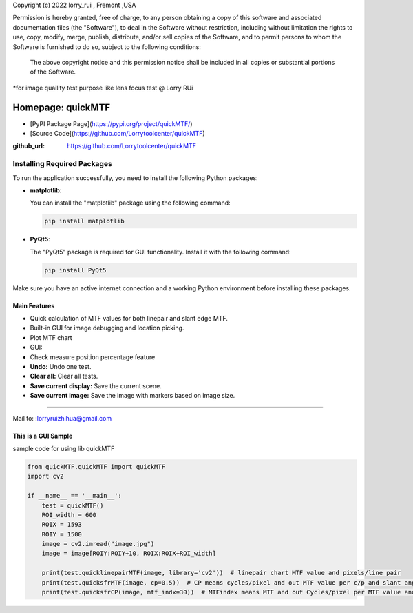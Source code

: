 Copyright (c) 2022 lorry_rui , Fremont ,USA  

Permission is hereby granted, free of charge, to any person obtaining a copy
of this software and associated documentation files (the "Software"), to deal
in the Software without restriction, including without limitation the rights
to use, copy, modify, merge, publish, distribute,  and/or sell
copies of the Software, and to permit persons to whom the Software is
furnished to do so, subject to the following conditions:
 The above copyright notice and this permission notice shall be included in all copies or substantial portions of the Software.

 
*for image quaility test purpose like lens focus test   @  Lorry RUi  


=======================
Homepage: quickMTF
=======================
- [PyPI Package Page](https://pypi.org/project/quickMTF/)
- [Source Code](https://github.com/Lorrytoolcenter/quickMTF)
.. image:: https://github.com/Lorrytoolcenter/quickMTF/doc/linepair2.png
   :align: center
.. image:: doc/linepair2.png
   :width: 600

:github_url: https://github.com/Lorrytoolcenter/quickMTF

Installing Required Packages
---------------------------

To run the application successfully, you need to install the following Python packages:

- **matplotlib**:

  You can install the "matplotlib" package using the following command:

  .. code-block:: bash

     pip install matplotlib

- **PyQt5**:

  The "PyQt5" package is required for GUI functionality. Install it with the following command:

  .. code-block:: bash

     pip install PyQt5

Make sure you have an active internet connection and a working Python environment before installing these packages.


Main Features
================

- Quick calculation of MTF values for both linepair and slant edge MTF.
- Built-in GUI for image debugging and location picking.
- Plot MTF chart 
- GUI:
- Check measure position percentage feature 
- **Undo:** Undo one test.
- **Clear all:** Clear all tests.
- **Save current display:** Save the current scene.
- **Save current image:** Save the image with markers based on image size.
 
____________________________________	




Mail to: :lorryruizhihua@gmail.com  


This is a GUI Sample
====================

.. image:: https://github.com/Lorrytoolcenter/quickMTF/doc/manual.png

.. image:: doc/manual.png
   :width: 600

.. image:: doc/sfr.png
   :width: 600



sample code for using lib quickMTF


.. code-block:: python

   from quickMTF.quickMTF import quickMTF
   import cv2

   if __name__ == '__main__':
       test = quickMTF()
       ROI_width = 600
       ROIX = 1593
       ROIY = 1500
       image = cv2.imread("image.jpg")
       image = image[ROIY:ROIY+10, ROIX:ROIX+ROI_width]

       print(test.quicklinepairMTF(image, library='cv2'))  # linepair chart MTF value and pixels/line pair
       print(test.quicksfrMTF(image, cp=0.5))  # CP means cycles/pixel and out MTF value per c/p and slant angle
       print(test.quicksfrCP(image, mtf_indx=30))  # MTFindex means MTF and out Cycles/pixel per MTF value and slant angle

	
	
	
	
	
